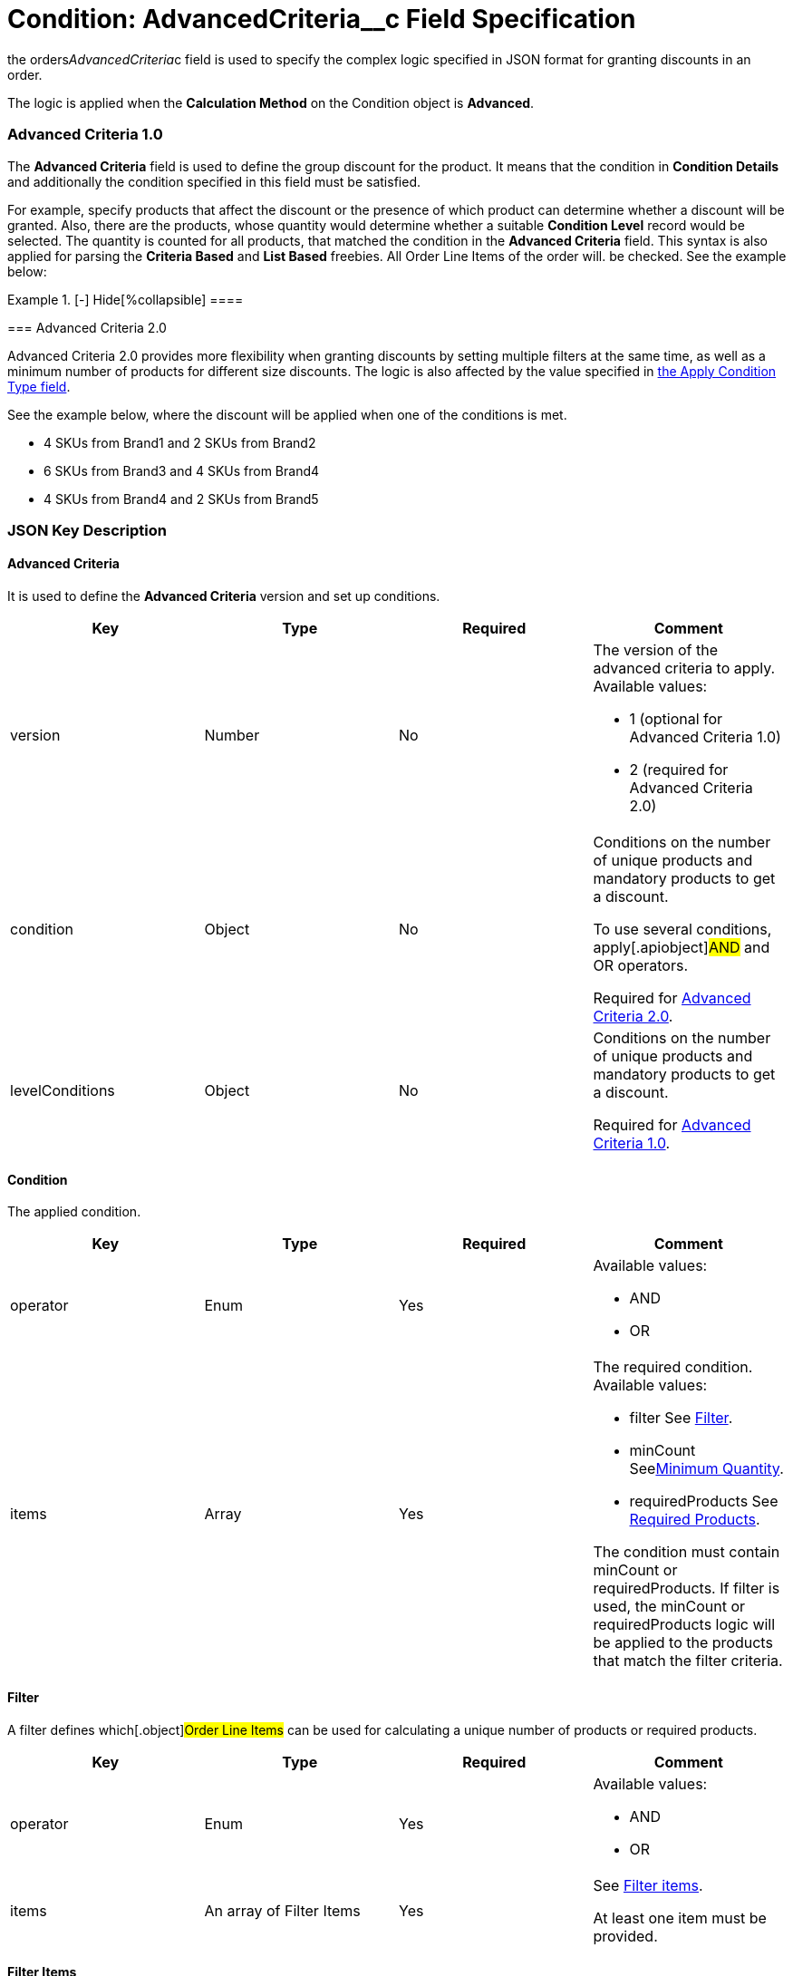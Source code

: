 = Condition: AdvancedCriteria__c Field Specification

the [.apiobject]#orders__AdvancedCriteria__c# field is
used to specify the complex logic specified in JSON format for granting
discounts in an order.

The logic is applied when the *Calculation Method* on
the [.object]#Condition# object is *Advanced*.

:toc: :toclevels: 3

[[h2_1997029544]]
=== Advanced Criteria 1.0

The *Advanced Criteria* field is used to define the group discount for
the product. It means that the condition in *Condition Details* and
additionally the condition specified in this field must be satisfied.



For example, specify products that affect the discount or the presence
of which product can determine whether a discount will be granted. Also,
there are the products, whose quantity would determine whether a
suitable *Condition Level* record would be selected. The quantity is
counted for all products, that matched the condition in the *Advanced
Criteria* field. This syntax is also applied for parsing the *Criteria
Based* and *List Based* freebies. All [.object]#Order Line
Items# of the order will. be checked. See the example below:

[{plus}] xref:javascript:void(0)[Click to view an example]

.[-] Hide[%collapsible] ====

====

[[h2_1585895621]]
=== Advanced Criteria 2.0

Advanced Criteria 2.0 provides more flexibility when granting discounts
by setting multiple filters at the same time, as well as a minimum
number of products for different size discounts. The logic is also
affected by the value specified
in xref:admin-guide/managing-ct-orders/discount-management/discount-data-model/calculation-types-field-reference/calculation-type-applyconditiontype-c-field-specification[the
Apply Condition Type field].

See the example below, where the discount will be applied when one of
the conditions is met.

* 4 SKUs from Brand1 and 2 SKUs from Brand2
* 6 SKUs from Brand3 and 4 SKUs from Brand4
* 4 SKUs from Brand4 and 2 SKUs from Brand5

[{plus}] xref:javascript:void(0)[Click to view an example]

.[-] Hide[%collapsible] ====

====

[[h2_469009993]]
=== JSON Key Description

[[h3_1317873265]]
==== Advanced Criteria

It is used to define the *Advanced Criteria* version and set up
conditions.



[width="100%",cols="25%,25%,25%,25%",]
|===
|*Key* |*Type* |*Required* |*Comment*

|[.apiobject]#version# |Number |No a|
The version of the advanced criteria to apply. Available values:

* 1 (optional for Advanced Criteria 1.0)
* 2 (required for Advanced Criteria 2.0)

|[.apiobject]#condition# |Object |No a|
Conditions on the number of unique products and mandatory products to
get a discount.

To use several conditions, apply[.apiobject]#AND# and
[.apiobject]#OR# operators.



Required
for xref:admin-guide/managing-ct-orders/discount-management/discount-data-model/condition-field-reference/condition-advancedcriteria-c-field-specification#h2_1585895621[Advanced
Criteria 2.0].

|[.apiobject]#levelConditions# |Object |No a|
Conditions on the number of unique products and mandatory products to
get a discount.



Required
for xref:admin-guide/managing-ct-orders/discount-management/discount-data-model/condition-field-reference/condition-advancedcriteria-c-field-specification#h2_1997029544[Advanced
Criteria 1.0].

|===

[[h3_1323252625]]
==== Condition

The applied condition.



[width="100%",cols="25%,25%,25%,25%",]
|===
|*Key* |*Type* |*Required* |*Comment*

|[.apiobject]#operator# |Enum |Yes a|
Available values:

* AND
* OR

|[.apiobject]#items# |Array |Yes a|
The required condition. Available values:

* filter
See
xref:admin-guide/managing-ct-orders/discount-management/discount-data-model/condition-field-reference/condition-advancedcriteria-c-field-specification#h3_1623789156[Filter].
* minCount
Seexref:condition-advancedcriteria-c-field-specification.html#h3_290861277[Minimum
Quantity].
* requiredProducts
See
xref:admin-guide/managing-ct-orders/discount-management/discount-data-model/condition-field-reference/condition-advancedcriteria-c-field-specification#h3_1542681245[Required
Products].



The condition must
contain [.apiobject]#minCount# or [.apiobject]#requiredProducts#.
If [.apiobject]#filter# is used,
the [.apiobject]#minCount# or [.apiobject]#requiredProducts# logic
will be applied to the products that match the filter criteria.

|===

[[h3_1623789156]]
==== Filter

A filter defines which[.object]#Order Line Items# can be used
for calculating a unique number of products or required products.



[width="100%",cols="25%,25%,25%,25%",]
|===
|*Key* |*Type* |*Required* |*Comment*

|[.apiobject]#operator# |Enum |Yes a|
Available values:

* AND
* OR

|[.apiobject]#items# |An array of Filter Items |Yes a|
See
xref:admin-guide/managing-ct-orders/discount-management/discount-data-model/condition-field-reference/condition-advancedcriteria-c-field-specification#h3_764213188[Filter
items].



At least one item must be provided.

|===

[[h3_764213188]]
==== Filter Items

[width="100%",cols="25%,25%,25%,25%",]
|===
|*Key* |*Type* |*Required* |*Comment*

|[.apiobject]#field# |String |Yes |The field from the
[.object]#Order Line Item# or its parent object for which the
operator key is applied.

|[.apiobject]#operator# |Enum |Yes |See
xref:admin-guide/managing-ct-orders/discount-management/discount-data-model/condition-field-reference/condition-advancedcriteria-c-field-specification#h3_1330481294[Items
Operators].

|[.apiobject]#value# |Boolean |No |A target value for
fields with the *Boolean* type.

| |Number | |A target value for fields with the *Currency* or *Number*
type.

| |String | a|
A target value for fields with the *Text* type.



The key is required when the [.apiobject]#operator# key is
not [.apiobject]#in# or [.apiobject]#notIn#.

|[.apiobject]#values# |Array of Values |No a|
the [.apiobject]#values# with the *Text* type, separated by a
comma, for example:[.apiobject]#["abc","123"]#

[.apiobject]#
#

[.apiobject]#At least one item must be provided. The key is
required when the #[.apiobject]#operator# key
is [.apiobject]#in# or [.apiobject]#notIn#.

|===

[[h3_290861277]]
==== Minimum Quantity

The minimum quantity of unique products that must be added to order to
get a discount.



[width="100%",cols="25%,25%,25%,25%",]
|===
|*Key* |*Type* |*Required* |*Comment*

|[.apiobject]#minCount# |Number |Yes |The number of
products. The discount will not be calculated if the actual number of
products is less than that specified for that key.
|===

[[h3_1542681245]]
==== Required Products

The required products to get a discount.



[width="100%",cols="25%,25%,25%,25%",]
|===
|*Key* |*Type* |*Required* |*Comment*

|[.apiobject]#productField# |String |Yes a|
The identification to search required products.

* Salesforce Id (by default)
* External Id (if it is set for all products in an instance)

|[.apiobject]#operator# |Enum |Yes a|
The operator defines how to apply the logic:

* AND
It is used when all products are required to get a discount
* OR
It is used when one of the products is required to get a discount

|[.apiobject]#items# |An array of Required Product Items
|Yes a|
The list of required products. See the
xref:admin-guide/managing-ct-orders/discount-management/discount-data-model/condition-field-reference/condition-advancedcriteria-c-field-specification#h3_2075634919[Required
Products Items].



The condition may be satisfied if there are no specified values.

|===

[[h3_2075634919]]
==== Required Product Items

The list of required products to get a discount.



[width="100%",cols="25%,25%,25%,25%",]
|===
|*Key* |*Type* |*Required* |*Comment*

|[.apiobject]#product# |String |Yes a|
Available values:

* Salesforce Id
* External Id (if exist)

|[.apiobject]#minQuantity# |Number |Yes |The product minimum
quantity
|===

[[h3_626528442]]
==== Level Based on Filter

The list of products that affect the group discount. These products'
quantity is compared with the value in the
[.apiobject]#StartingFrom__c# field on the
xref:admin-guide/managing-ct-orders/discount-management/discount-data-model/condition-level-field-reference[Condition Level] record.



Applied
after xref:admin-guide/managing-ct-orders/discount-management/discount-data-model/condition-field-reference/condition-advancedcriteria-c-field-specification#h3_1317873265[levelConditions] and xref:admin-guide/managing-ct-orders/discount-management/discount-data-model/condition-field-reference/condition-advancedcriteria-c-field-specification#h3_1542681245[requiredProducts] are
calculated. If those conditions were not met, the **Level Based on
Filte**r will not be calculated.

[width="100%",cols="25%,25%,25%,25%",]
|===
|*Key* |*Type* |*Required* |*Comment*

|[.apiobject]#operator# |Enum |Yes a|
Available values:

* AND
* OR



|[.apiobject]#items# |An array of Level Based on Filter Items
|Yes a|
See
xref:admin-guide/managing-ct-orders/discount-management/discount-data-model/condition-field-reference/condition-advancedcriteria-c-field-specification#h3_287654427[Level
Based on Filter Items].



At least one item must be provided.

|===

[[h3_287654427]]
==== Level Based on Filter Items

Specify[.apiobject]#operator# and[.apiobject]#items#
values that are used to check if values on[.object]#Order Line
Items# are a match.



The format is the same as for
the xref:admin-guide/managing-ct-orders/discount-management/discount-data-model/condition-field-reference/condition-conditiondetails-c-field-specification[orders__ConditionDetails__c] field.

[width="100%",cols="25%,25%,25%,25%",]
|===
|*Key* |*Type* |*Required* |*Comment*

|[.apiobject]#field# |String |Yes |The field from the
[.object]#Order Line Item# or its parent object for which the
[.apiobject]#operator# key is applied.

|[.apiobject]#operator# |Enum |Yes |See
xref:admin-guide/managing-ct-orders/discount-management/discount-data-model/condition-field-reference/condition-advancedcriteria-c-field-specification#h3_1330481294[Items
Operators].

|[.apiobject]#value# |Boolean |No |A target value for fields
with the *Boolean* type.

| |Number | |A target value for fields with the *Currency* or *Number*
type.

| |String | a|
A target value for fields with the *Text* type.



The key is required when the [.apiobject]#operator# key is
not [.apiobject]#in# or [.apiobject]#notIn#.

|[.apiobject]#values# |Array of Values |No a|
the [.apiobject]#values# with the *Text* type, separated by a
comma, for example:[.apiobject]#["abc","123"]#

[.apiobject]#
#

[.apiobject]#At least one item must be provided. The key is
required when the #[.apiobject]#operator# key
is [.apiobject]#in# or [.apiobject]#notIn#.

|===

[[h3_1330481294]]
==== Item Operators

[width="100%",cols="10%,^9%,^9%,^9%,^9%,^9%,^9%,^9%,^9%,^9%,^9%",]
|===
|*Field Data Type* |*Operator* | | | | | | | | |

| |*contain* |*notContain* a|
*in*

|*notIn* |*equal* |*notEquel* a|
*greater*

|*greaterOrEqual* a|
*less*

a|
*lessOrEqual*

|*Currency* |No |No |No |No |Yes |Yes |Yes |Yes |Yes
a|
Yes

|*Number* |No |No |No |No |Yes |Yes |Yes |Yes |Yes
a|
Yes

|*Text* a|
Yes

|Yes |Yes |Yes |Yes |Yes |No |No |No |No
|===
